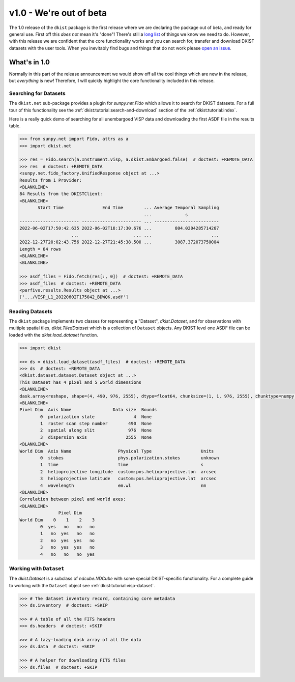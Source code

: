 ************************
v1.0 - We're out of beta
************************

The 1.0 release of the ``dkist`` package is the first release where we are declaring the package out of beta, and ready for general use.
First off this *does not* mean it's "done"!
There's still a `long list <https://github.com/DKISTDC/dkist/issues>`__ of things we know we need to do.
However, with this release we are confident that the core functionality works and you can search for, transfer and download DKIST datasets with the user tools.
When you inevitably find bugs and things that do not work please `open an issue <https://github.com/DKISTDC/dkist/issues/new/choose>`__.

What's in 1.0
=============

Normally in this part of the release announcement we would show off all the cool things which are new in the release, but *everything* is new!
Therefore, I will quickly highlight the core functionality included in this release.

Searching for Datasets
----------------------

The ``dkist.net`` sub-package provides a plugin for `sunpy.net.Fido` which allows it to search for DKIST datasets.
For a full tour of this functionality see the :ref:`dkist:tutorial:search-and-download` section of the :ref:`dkist:tutorial:index`.

Here is a really quick demo of searching for all unembargoed VISP data and downloading the first ASDF file in the results table.

.. code-block:: python

    >>> from sunpy.net import Fido, attrs as a
    >>> import dkist.net

    >>> res = Fido.search(a.Instrument.visp, a.dkist.Embargoed.false)  # doctest: +REMOTE_DATA
    >>> res  # doctest: +REMOTE_DATA
    <sunpy.net.fido_factory.UnifiedResponse object at ...>
    Results from 1 Provider:
    <BLANKLINE>
    84 Results from the DKISTClient:
    <BLANKLINE>
           Start Time               End Time        ... Average Temporal Sampling
                                                    ...             s
    ----------------------- ----------------------- ... -------------------------
    2022-06-02T17:50:42.635 2022-06-02T18:17:30.676 ...         804.0204285714267
                        ...                     ... ...                       ...
    2022-12-27T20:02:43.756 2022-12-27T21:45:38.500 ...         3087.372073750004
    Length = 84 rows
    <BLANKLINE>
    <BLANKLINE>

    >>> asdf_files = Fido.fetch(res[:, 0])  # doctest: +REMOTE_DATA
    >>> asdf_files  # doctest: +REMOTE_DATA
    <parfive.results.Results object at ...>
    ['.../VISP_L1_20220602T175042_BDWQK.asdf']


Reading Datasets
----------------

The ``dkist`` package implements two classes for representing a "Dataset", `dkist.Dataset`, and for observations with multiple spatial tiles, `dkist.TiledDataset` which is a collection of ``Dataset`` objects.
Any DKIST level one ASDF file can be loaded with the `dkist.load_dataset` function.

.. code-block:: python

    >>> import dkist

    >>> ds = dkist.load_dataset(asdf_files)  # doctest: +REMOTE_DATA
    >>> ds  # doctest: +REMOTE_DATA
    <dkist.dataset.dataset.Dataset object at ...>
    This Dataset has 4 pixel and 5 world dimensions
    <BLANKLINE>
    dask.array<reshape, shape=(4, 490, 976, 2555), dtype=float64, chunksize=(1, 1, 976, 2555), chunktype=numpy.ndarray>
    <BLANKLINE>
    Pixel Dim  Axis Name                Data size  Bounds
            0  polarization state               4  None
            1  raster scan step number        490  None
            2  spatial along slit             976  None
            3  dispersion axis               2555  None
    <BLANKLINE>
    World Dim  Axis Name                  Physical Type                   Units
            0  stokes                     phys.polarization.stokes        unknown
            1  time                       time                            s
            2  helioprojective longitude  custom:pos.helioprojective.lon  arcsec
            3  helioprojective latitude   custom:pos.helioprojective.lat  arcsec
            4  wavelength                 em.wl                           nm
    <BLANKLINE>
    Correlation between pixel and world axes:
    <BLANKLINE>
                   Pixel Dim
    World Dim    0    1    2    3
            0  yes   no   no   no
            1   no  yes   no   no
            2   no  yes  yes   no
            3   no  yes  yes   no
            4   no   no   no  yes


Working with ``Dataset``
------------------------

The `dkist.Dataset` is a subclass of `ndcube.NDCube` with some special DKIST-specific functionality.
For a complete guide to working with the ``Dataset`` object see :ref:`dkist:tutorial:visp-dataset`.

.. code-block:: python

    >>> # The dataset inventory record, containing core metadata
    >>> ds.inventory  # doctest: +SKIP

    >>> # A table of all the FITS headers
    >>> ds.headers  # doctest: +SKIP

    >>> # A lazy-loading dask array of all the data
    >>> ds.data  # doctest: +SKIP

    >>> # A helper for downloading FITS files
    >>> ds.files  # doctest: +SKIP

